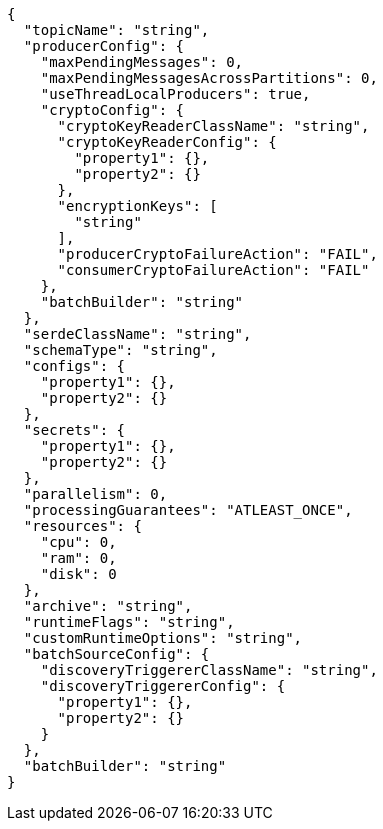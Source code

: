 [source,json]
----
{
  "topicName": "string",
  "producerConfig": {
    "maxPendingMessages": 0,
    "maxPendingMessagesAcrossPartitions": 0,
    "useThreadLocalProducers": true,
    "cryptoConfig": {
      "cryptoKeyReaderClassName": "string",
      "cryptoKeyReaderConfig": {
        "property1": {},
        "property2": {}
      },
      "encryptionKeys": [
        "string"
      ],
      "producerCryptoFailureAction": "FAIL",
      "consumerCryptoFailureAction": "FAIL"
    },
    "batchBuilder": "string"
  },
  "serdeClassName": "string",
  "schemaType": "string",
  "configs": {
    "property1": {},
    "property2": {}
  },
  "secrets": {
    "property1": {},
    "property2": {}
  },
  "parallelism": 0,
  "processingGuarantees": "ATLEAST_ONCE",
  "resources": {
    "cpu": 0,
    "ram": 0,
    "disk": 0
  },
  "archive": "string",
  "runtimeFlags": "string",
  "customRuntimeOptions": "string",
  "batchSourceConfig": {
    "discoveryTriggererClassName": "string",
    "discoveryTriggererConfig": {
      "property1": {},
      "property2": {}
    }
  },
  "batchBuilder": "string"
}
----
